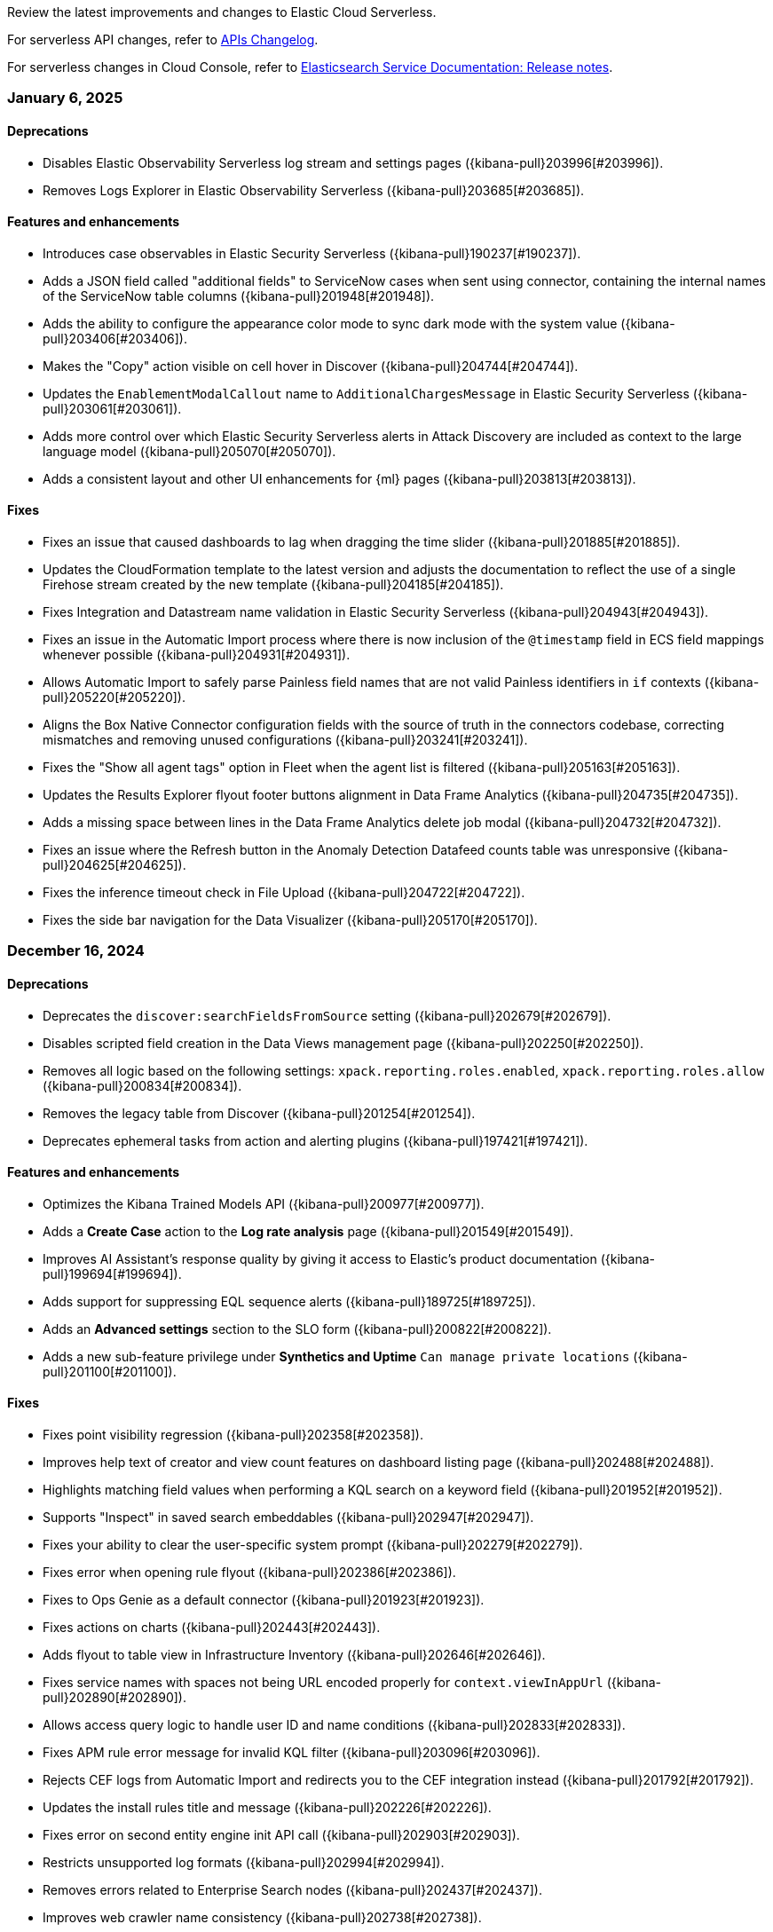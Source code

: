 Review the latest improvements and changes to Elastic Cloud Serverless.

For serverless API changes, refer to https://www.elastic.co/docs/api/changes[APIs Changelog].

For serverless changes in Cloud Console, refer to https://www.elastic.co/guide/en/cloud/current/ec-release-notes.html[Elasticsearch Service Documentation: Release notes].

[discrete]
[[serverless-changelog-01062025]]
=== January 6, 2025

[discrete]
[[deprecations-01062025]]
==== Deprecations
* Disables Elastic Observability Serverless log stream and settings pages ({kibana-pull}203996[#203996]). 
* Removes Logs Explorer in Elastic Observability Serverless ({kibana-pull}203685[#203685]). 

[discrete]
[[features-enhancements-01062025]]
==== Features and enhancements
* Introduces case observables in Elastic Security Serverless ({kibana-pull}190237[#190237]).
* Adds a JSON field called "additional fields" to ServiceNow cases when sent using connector, containing the internal names of the ServiceNow table columns ({kibana-pull}201948[#201948]).
* Adds the ability to configure the appearance color mode to sync dark mode with the system value ({kibana-pull}203406[#203406]).
* Makes the "Copy" action visible on cell hover in Discover ({kibana-pull}204744[#204744]).
* Updates the `EnablementModalCallout` name to `AdditionalChargesMessage` in Elastic Security Serverless ({kibana-pull}203061[#203061]).
* Adds more control over which Elastic Security Serverless alerts in Attack Discovery are included as context to the large language model ({kibana-pull}205070[#205070]).
* Adds a consistent layout and other UI enhancements for {ml} pages ({kibana-pull}203813[#203813]).

[discrete]
[[fixes-01062025]]
==== Fixes
* Fixes an issue that caused dashboards to lag when dragging the time slider ({kibana-pull}201885[#201885]).
* Updates the CloudFormation template to the latest version and adjusts the documentation to reflect the use of a single Firehose stream created by the new template ({kibana-pull}204185[#204185]).
* Fixes Integration and Datastream name validation in Elastic Security Serverless ({kibana-pull}204943[#204943]).
* Fixes an issue in the Automatic Import process where there is now inclusion of the `@timestamp` field in ECS field mappings whenever possible ({kibana-pull}204931[#204931]).
* Allows Automatic Import to safely parse Painless field names that are not valid Painless identifiers in `if` contexts ({kibana-pull}205220[#205220]).
* Aligns the Box Native Connector configuration fields with the source of truth in the connectors codebase, correcting mismatches and removing unused configurations ({kibana-pull}203241[#203241]).
* Fixes the "Show all agent tags" option in Fleet when the agent list is filtered ({kibana-pull}205163[#205163]).
* Updates the Results Explorer flyout footer buttons alignment in Data Frame Analytics ({kibana-pull}204735[#204735]).
* Adds a missing space between lines in the Data Frame Analytics delete job modal ({kibana-pull}204732[#204732]).
* Fixes an issue where the Refresh button in the Anomaly Detection Datafeed counts table was unresponsive ({kibana-pull}204625[#204625]).
* Fixes the inference timeout check in File Upload ({kibana-pull}204722[#204722]).
* Fixes the side bar navigation for the Data Visualizer ({kibana-pull}205170[#205170]).

[discrete]
[[serverless-changelog-12162024]]
=== December 16, 2024

[discrete]
[[deprecations-12162024]]
==== Deprecations
* Deprecates the `discover:searchFieldsFromSource` setting ({kibana-pull}202679[#202679]).
* Disables scripted field creation in the Data Views management page ({kibana-pull}202250[#202250]).
* Removes all logic based on the following settings: `xpack.reporting.roles.enabled`,
`xpack.reporting.roles.allow` ({kibana-pull}200834[#200834]).
* Removes the legacy table from Discover ({kibana-pull}201254[#201254]).
* Deprecates ephemeral tasks from action and alerting plugins ({kibana-pull}197421[#197421]).

[discrete]
[[features-enhancements-12162024]]
==== Features and enhancements
* Optimizes the Kibana Trained Models API ({kibana-pull}200977[#200977]).
* Adds a *Create Case* action to the *Log rate analysis* page ({kibana-pull}201549[#201549]).
* Improves AI Assistant's response quality by giving it access to Elastic's product documentation ({kibana-pull}199694[#199694]).
* Adds support for suppressing EQL sequence alerts ({kibana-pull}189725[#189725]).
* Adds an *Advanced settings* section to the SLO form ({kibana-pull}200822[#200822]). 
* Adds a new sub-feature privilege under **Synthetics and Uptime** `Can manage private locations` ({kibana-pull}201100[#201100]).


[discrete]
[[fixes-12162024]]
==== Fixes
* Fixes point visibility regression ({kibana-pull}202358[#202358]).
* Improves help text of creator and view count features on dashboard listing page ({kibana-pull}202488[#202488]).
* Highlights matching field values when performing a KQL search on a keyword field ({kibana-pull}201952[#201952]).
* Supports "Inspect" in saved search embeddables ({kibana-pull}202947[#202947]).
* Fixes your ability to clear the user-specific system prompt ({kibana-pull}202279[#202279]).
* Fixes error when opening rule flyout ({kibana-pull}202386[#202386]).
* Fixes to Ops Genie as a default connector ({kibana-pull}201923[#201923]).
* Fixes actions on charts ({kibana-pull}202443[#202443]).
* Adds flyout to table view in Infrastructure Inventory ({kibana-pull}202646[#202646]).
* Fixes service names with spaces not being URL encoded properly for `context.viewInAppUrl` ({kibana-pull}202890[#202890]).
* Allows access query logic to handle user ID and name conditions ({kibana-pull}202833[#202833]).
* Fixes APM rule error message for invalid KQL filter ({kibana-pull}203096[#203096]).
* Rejects CEF logs from Automatic Import and redirects you to the CEF integration instead ({kibana-pull}201792[#201792]).
* Updates the install rules title and message ({kibana-pull}202226[#202226]).
* Fixes error on second entity engine init API call ({kibana-pull}202903[#202903]).
* Restricts unsupported log formats ({kibana-pull}202994[#202994]).
* Removes errors related to Enterprise Search nodes ({kibana-pull}202437[#202437]).
* Improves web crawler name consistency ({kibana-pull}202738[#202738]).
* Fixes editor cursor jumpiness ({kibana-pull}202389[#202389]).
* Fixes rollover datastreams on subobjects mapper exception ({kibana-pull}202689[#202689]).
* Fixes spaces sync to retrieve 10,000 trained models ({kibana-pull}202712[#202712]).
* Fixes log rate analysis embeddable error on the Alerts page ({kibana-pull}203093[#203093]).
* Fixes Slack API connectors not displayed under Slack connector type when adding new connector to rule ({kibana-pull}202315[#202315]).


[discrete]
[[serverless-changelog-12092024]]
=== December 9, 2024

[discrete]
[[features-enhancements-12092024]]
==== Features and enhancements
* Elastic Observability Serverless adds a new sub-feature for managing private locations ({kibana-pull}201100[#201100]).
* Elastic Observability Serverless adds the ability to configure SLO advanced settings from the UI ({kibana-pull}200822[#200822]).
* Elastic Security Serverless adds support for suppressing EQL sequence alerts ({kibana-pull}189725[#189725]).
* Elastic Security Serverless adds a `/trained_models_list` endpoint to retrieve complete data for the Trained Model UI ({kibana-pull}200977[#200977]).
* Machine Learning adds an action to include log rate analysis in a case ({kibana-pull}199694[#199694]).
* Machine Learning enhances the Kibana API to optimize trained models ({kibana-pull}201549[#201549]).

[discrete]
[[fixes-12092020]]
==== Fixes
* Fixes Slack API connectors not being displayed under the Slack connector type when adding a new connector to a rule in Alerting ({kibana-pull}202315[#202315]).
* Fixes point visibility regression in dashboard visualizations ({kibana-pull}202358[#202358]).
* Improves help text for creator and view count features on the Dashboard listing page ({kibana-pull}202488[#202488]).
* Highlights matching field values when performing a KQL search on a keyword field in Discover ({kibana-pull}201952[#201952]).
* Adds support for the *Inspect* option in saved search embeddables in Discover ({kibana-pull}202947[#202947]).
* Enables the ability to clear user-specific system prompts in Elastic Observability Serverless ({kibana-pull}202279[#202279]).
* Fixes an error when opening the rule flyout in Elastic Observability Serverless ({kibana-pull}202386[#202386]).
* Improves handling of Opsgenie as the default connector in Elastic Observability Serverless ({kibana-pull}201923[#201923]).
* Fixes issues with actions on charts in Elastic Observability Serverless ({kibana-pull}202443[#202443]).
* Adds a flyout to the table view in Infrastructure Inventory in Elastic Observability Serverless ({kibana-pull}202646[#202646]).
* Fixes service names with spaces not being URL-encoded properly for {{context.viewInAppUrl}} in Elastic Observability Serverless ({kibana-pull}202890[#202890]).
* Enhances access query logic to handle user ID and name conditions in Elastic Observability Serverless ({kibana-pull}202833[#202833]).
* Fixes an APM rule error message when a KQL filter is invalid in Elastic Observability Serverless ({kibana-pull}203096[#203096]).
* Restricts and rejects CEF logs in automatic import and redirects them to the CEF integration in Elastic Security Serverless ({kibana-pull}201792[#201792]).
* Updates the copy of the install rules title and message in Elastic Security Serverless ({kibana-pull}202226[#202226]).
* Clears errors on the second entity engine initialization API call in Elastic Security Serverless ({kibana-pull}202903[#202903]).
* Restricts unsupported log formats in Elastic Security Serverless ({kibana-pull}202994[#202994]).
* Removes errors related to Enterprise Search nodes in Elasticsearch Serverless ({kibana-pull}202437[#202437]).
* Ensures consistency in web crawler naming in Elasticsearch Serverless ({kibana-pull}202738[#202738]).
* Fixes editor cursor jumpiness in ES|QL ({kibana-pull}202389[#202389]).
* Implements rollover of data streams on subobject mapper exceptions in Fleet ({kibana-pull}202689[#202689]).
* Fixes trained models to retrieve up to 10,000 models when spaces are synced in Machine Learning ({kibana-pull}202712[#202712]).
* Fixes a Log Rate Analysis embeddable error on the Alerts page in AiOps ({kibana-pull}203093[#203093]).

[discrete]
[[serverless-changelog-12032024]]
=== December 3, 2024

[discrete]
[[features-enhancements-12032024]]
==== Features and enhancements
* Adds tabs for Import Entities and Engine Status to the Entity Store ({kibana-pull}201235[#201235]).
* Adds status tracking for agentless integrations to {fleet} ({kibana-pull}199567[#199567]).
* Adds a new {ml} module that can detect anomalous activity in host-based logs ({kibana-pull}195582[#195582]).
* Allows custom Mapbox Vector Tile sources to style map layers and provide custom legends ({kibana-pull}200656[#200656]).
* Excludes stale SLOs from counts of healthy and violated SLOs ({kibana-pull}201027[#201027]).
* Adds a **Continue without adding integrations** button to the {elastic-sec} Dashboards page that takes you to the Entity Analytics dashboard ({kibana-pull}201363[#201363]).
* Displays visualization descriptions under their titles ({kibana-pull}198816[#198816]).

[discrete]
[[fixes-12032024]]
==== Fixes
* Hides the *Clear* button when no filters are selected ({kibana-pull}200177[#200177]).
* Fixes a mismatch between how wildcards were handled in previews versus actual rule executions ({kibana-pull}201553[#201553]).
* Fixes incorrect Y-axis and hover values in the Service Inventory's Log rate chart ({kibana-pull}201361[#201361]).
* Disables the *Add note* button in the alert details flyout for users who lack privileges ({kibana-pull}201707[#201707]).
* Fixes the descriptions of threshold rules that use cardinality ({kibana-pull}201162[#201162]).
* Disables the *Install All* button on the **Add Elastic Rules** page when rules are installing ({kibana-pull}201731[#201731]).
* Reintroduces a data usage warning on the Entity Analytics Enablement modal ({kibana-pull}201920[#201920]).
* Improves accessibility for the **Create a connector** page ({kibana-pull}201590[#201590]).
* Fixes a bug that could cause {agents} to get stuck updating during scheduled upgrades ({kibana-pull}202126[#202126]).
* Fixes a bug related to starting {ml} deployments with autoscaling and no active nodes ({kibana-pull}201256[#201256]).
* Initializes saved objects when the **Trained Model** page loads ({kibana-pull}201426[#201426]).
* Fixes the display of deployment stats for unallocated deployments of {ml} models ({kibana-pull}202005[#202005]).
* Enables the solution type search for instant deployments ({kibana-pull}201688[#201688]).
* Improves the consistency of alert counts across different views ({kibana-pull}202188[#202188]).
